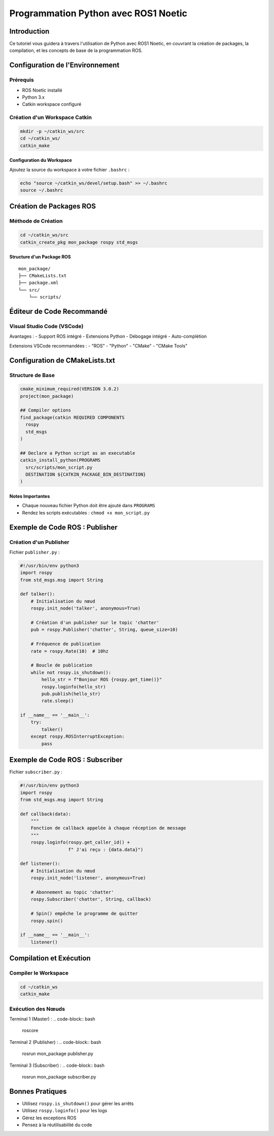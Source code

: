 Programmation Python avec ROS1 Noetic
====================================

Introduction
------------

Ce tutoriel vous guidera à travers l'utilisation de Python avec ROS1 Noetic, en couvrant la création de packages, la compilation, et les concepts de base de la programmation ROS.

Configuration de l'Environnement
-------------------------------

Prérequis
~~~~~~~~~

- ROS Noetic installé
- Python 3.x
- Catkin workspace configuré

Création d'un Workspace Catkin
~~~~~~~~~~~~~~~~~~~~~~~~~~~~~

.. code-block:: bash

    mkdir -p ~/catkin_ws/src
    cd ~/catkin_ws/
    catkin_make

Configuration du Workspace
^^^^^^^^^^^^^^^^^^^^^^^^^

Ajoutez la source du workspace à votre fichier ``.bashrc`` :

.. code-block:: bash

    echo "source ~/catkin_ws/devel/setup.bash" >> ~/.bashrc
    source ~/.bashrc

Création de Packages ROS
-----------------------

Méthode de Création
~~~~~~~~~~~~~~~~~~

.. code-block:: bash

    cd ~/catkin_ws/src
    catkin_create_pkg mon_package rospy std_msgs

Structure d'un Package ROS
^^^^^^^^^^^^^^^^^^^^^^^^^

::

    mon_package/
    ├── CMakeLists.txt
    ├── package.xml
    └── src/
        └── scripts/

Éditeur de Code Recommandé
------------------------

Visual Studio Code (VSCode)
~~~~~~~~~~~~~~~~~~~~~~~~~~

Avantages :
- Support ROS intégré
- Extensions Python
- Débogage intégré
- Auto-complétion

Extensions VSCode recommandées :
- "ROS" 
- "Python"
- "CMake"
- "CMake Tools"

Configuration de CMakeLists.txt
------------------------------

Structure de Base
~~~~~~~~~~~~~~~~

.. code-block:: cmake

    cmake_minimum_required(VERSION 3.0.2)
    project(mon_package)

    ## Compiler options
    find_package(catkin REQUIRED COMPONENTS
      rospy
      std_msgs
    )

    ## Declare a Python script as an executable
    catkin_install_python(PROGRAMS 
      src/scripts/mon_script.py
      DESTINATION ${CATKIN_PACKAGE_BIN_DESTINATION}
    )

Notes Importantes
^^^^^^^^^^^^^^^^

- Chaque nouveau fichier Python doit être ajouté dans ``PROGRAMS``
- Rendez les scripts exécutables : ``chmod +x mon_script.py``

Exemple de Code ROS : Publisher
------------------------------

Création d'un Publisher
~~~~~~~~~~~~~~~~~~~~~~

Fichier ``publisher.py`` :

.. code-block:: python

    #!/usr/bin/env python3
    import rospy
    from std_msgs.msg import String

    def talker():
        # Initialisation du nœud
        rospy.init_node('talker', anonymous=True)
        
        # Création d'un publisher sur le topic 'chatter'
        pub = rospy.Publisher('chatter', String, queue_size=10)
        
        # Fréquence de publication
        rate = rospy.Rate(10)  # 10hz
        
        # Boucle de publication
        while not rospy.is_shutdown():
            hello_str = f"Bonjour ROS {rospy.get_time()}"
            rospy.loginfo(hello_str)
            pub.publish(hello_str)
            rate.sleep()

    if __name__ == '__main__':
        try:
            talker()
        except rospy.ROSInterruptException:
            pass

Exemple de Code ROS : Subscriber
-------------------------------

Fichier ``subscriber.py`` :

.. code-block:: python

    #!/usr/bin/env python3
    import rospy
    from std_msgs.msg import String

    def callback(data):
        """
        Fonction de callback appelée à chaque réception de message
        """
        rospy.loginfo(rospy.get_caller_id() + 
                      f" J'ai reçu : {data.data}")

    def listener():
        # Initialisation du nœud
        rospy.init_node('listener', anonymous=True)
        
        # Abonnement au topic 'chatter'
        rospy.Subscriber('chatter', String, callback)
        
        # Spin() empêche le programme de quitter
        rospy.spin()

    if __name__ == '__main__':
        listener()

Compilation et Exécution
-----------------------

Compiler le Workspace
~~~~~~~~~~~~~~~~~~~~

.. code-block:: bash

    cd ~/catkin_ws
    catkin_make

Exécution des Nœuds
~~~~~~~~~~~~~~~~~~

Terminal 1 (Master) :
.. code-block:: bash

    roscore

Terminal 2 (Publisher) :
.. code-block:: bash

    rosrun mon_package publisher.py

Terminal 3 (Subscriber) :
.. code-block:: bash

    rosrun mon_package subscriber.py

Bonnes Pratiques
---------------

- Utilisez ``rospy.is_shutdown()`` pour gérer les arrêts
- Utilisez ``rospy.loginfo()`` pour les logs
- Gérez les exceptions ROS
- Pensez à la réutilisabilité du code
